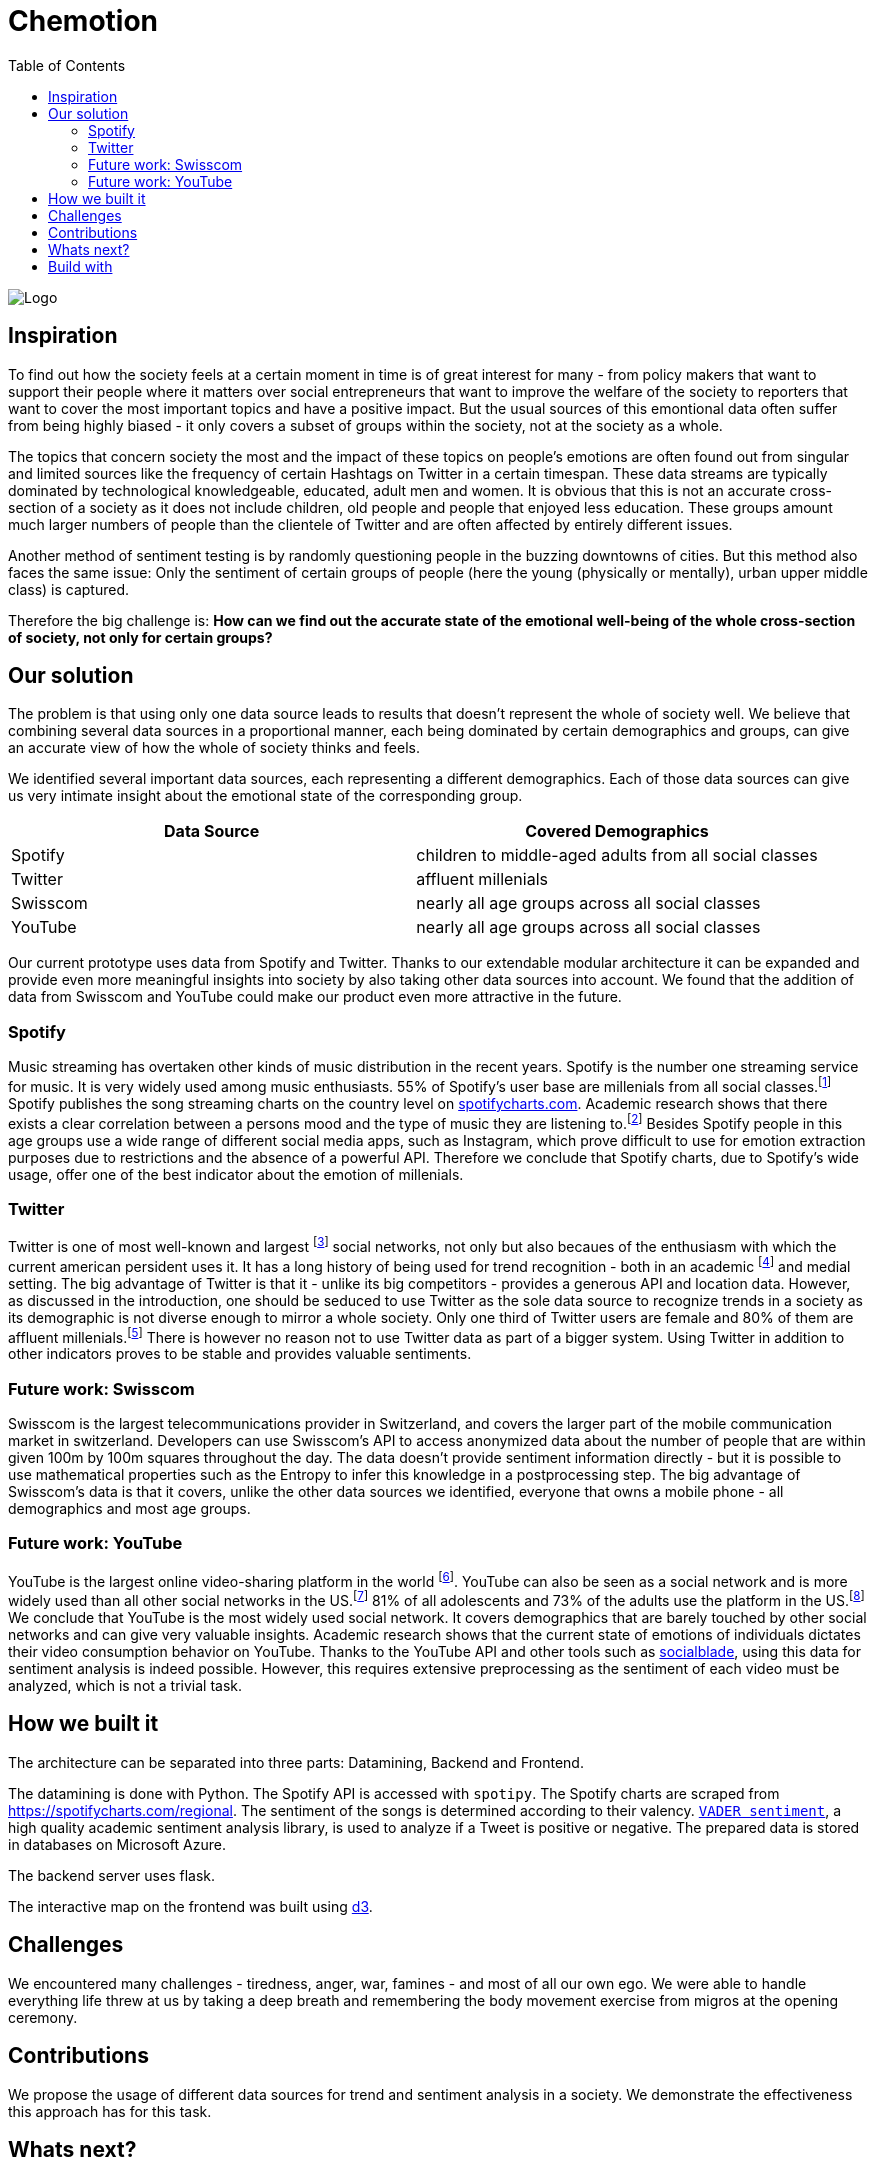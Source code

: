 = Chemotion
:toc:

image::logo.png[Logo]

== Inspiration
To find out how the society feels at a certain moment in time is of great interest for many - from policy makers that want to support their people where it matters over social entrepreneurs that want to improve the welfare of the society to reporters that want to cover the most important topics and have a positive impact.
But the usual sources of this emontional data often suffer from being highly biased - it only covers a subset of groups within the society, not at the society as a whole.

The topics that concern society the most and the impact of these topics on people's emotions are often found out from singular and limited sources like the frequency of certain Hashtags on Twitter in a certain timespan.
These data streams are typically dominated by technological knowledgeable, educated, adult men and women.
It is obvious that this is not an accurate cross-section of a society as it does not include children, old people and people that enjoyed less education.
These groups amount much larger numbers of people than the clientele of Twitter and are often affected by entirely different issues.

Another method of sentiment testing is by randomly questioning people in the buzzing downtowns of cities.
But this method also faces the same issue: Only the sentiment of certain groups of people (here the young (physically or mentally), urban upper middle class) is captured. 

Therefore the big challenge is: *How can we find out the accurate state of the emotional well-being of the whole cross-section of society, not only for certain groups?* 

== Our solution

The problem is that using only one data source leads to results that doesn't represent the whole of society well.
We believe that combining several data sources in a proportional manner, each being dominated by certain demographics and groups, can give an accurate view of how the whole of society thinks and feels.

We identified several important data sources, each representing a different demographics.
Each of those data sources can give us very intimate insight about the emotional state of the corresponding group.

|===
| Data Source | Covered Demographics

| Spotify | children to middle-aged adults from all social classes
| Twitter | affluent millenials
| Swisscom | nearly all age groups across all social classes
| YouTube | nearly all age groups across all social classes
|===

Our current prototype uses data from Spotify and Twitter.
Thanks to our extendable modular architecture it can be expanded and provide even more meaningful insights into society by also taking other data sources into account.
We found that the addition of data from Swisscom and YouTube could make our product even more attractive in the future.

=== Spotify

Music streaming has overtaken other kinds of music distribution in the recent years. 
Spotify is the number one streaming service for music.
It is very widely used among music enthusiasts.
55% of Spotify's user base are millenials from all social classes.footnote:[Source: https://kommandotech.com/statistics/spotify-user-statistics/]
Spotify publishes the song streaming charts on the country level on https://spotifycharts.com/regional[spotifycharts.com].
Academic research shows that there exists a clear correlation between a persons mood and the type of music they are listening to.footnote:[Covered extensively in this PhD thesis: http://web.media.mit.edu/~tristan/phd/]
Besides Spotify people in this age groups use a wide range of different social media apps, such as Instagram, which prove difficult to use for emotion extraction purposes due to restrictions and the absence of a powerful API.
Therefore we conclude that Spotify charts, due to Spotify's wide usage, offer one of the best indicator about the emotion of millenials.

=== Twitter

Twitter is one of most well-known and largest footnote:[https://makeawebsitehub.com/social-media-sites/] social networks, not only but also becaues of the enthusiasm with which the current american persident uses it.
It has a long history of being used for trend recognition - both in an academic footnote:[Example: https://www.kth.se/social/files/58878811f276540810b9ee1a/SB%C3%A4ckstr%C3%B6m_JFHaslum.pdf] and medial setting.
The big advantage of Twitter is that it - unlike its big competitors - provides a generous API and location data.
However, as discussed in the introduction, one should be seduced to use Twitter as the sole data source to recognize trends in a society as its demographic is not diverse enough to mirror a whole society.
Only one third of Twitter users are female and 80% of them are affluent millenials.footnote:[https://www.omnicoreagency.com/twitter-statistics/]
There is however no reason not to use Twitter data as part of a bigger system.
Using Twitter in addition to other indicators proves to be stable and provides valuable sentiments.

=== Future work: Swisscom

Swisscom is the largest telecommunications provider in Switzerland, and covers the larger part of the mobile communication market in switzerland.
Developers can use Swisscom's API to access anonymized data about the number of people that are within given 100m by 100m squares throughout the day.
The data doesn't provide sentiment information directly - but it is possible to use mathematical properties such as the Entropy to infer this knowledge in a postprocessing step.
The big advantage of Swisscom's data is that it covers, unlike the other data sources we identified, everyone that owns a mobile phone - all demographics and most age groups.

=== Future work: YouTube

YouTube is the largest online video-sharing platform in the world footnote:[https://en.wikipedia.org/wiki/YouTube].
YouTube can also be seen as a social network and is more widely used than all other social networks in the US.footnote:[https://blog.hootsuite.com/youtube-stats-marketers/]
81% of all adolescents and 73% of the adults use the platform in the US.footnote:[https://blog.hootsuite.com/youtube-stats-marketers/]
We conclude that YouTube is the most widely used social network.
It covers demographics that are barely touched by other social networks and can give very valuable insights.
Academic research shows that the current state of emotions of individuals dictates their video consumption behavior on YouTube.
Thanks to the YouTube API and other tools such as https://socialblade.com/youtube/[socialblade], using this data for sentiment analysis is indeed possible.
However, this requires extensive preprocessing as the sentiment of each video must be analyzed, which is not a trivial task.
 
== How we built it

The architecture can be separated into three parts: Datamining, Backend and Frontend.

The datamining is done with Python. 
The Spotify API is accessed with `spotipy`. 
The Spotify charts are scraped from https://spotifycharts.com/regional.
The sentiment of the songs is determined according to their valency.
https://github.com/cjhutto/vaderSentiment[`VADER sentiment`], a high quality academic sentiment analysis library, is used to analyze if a Tweet is positive or negative.
The prepared data is stored in databases on Microsoft Azure.

The backend server uses flask.

The interactive map on the frontend was built using https://d3js.org/[d3].

== Challenges

We encountered many challenges - tiredness, anger, war, famines - and most of all our own ego.
We were able to handle everything life threw at us by taking a deep breath and remembering the body movement exercise from migros at the opening ceremony.  

== Contributions

We propose the usage of different data sources for trend and sentiment analysis in a society.
We demonstrate the effectiveness this approach has for this task.

== Whats next?

Add more data sources to the pipeline - for example Swisscom and YouTube as discussed before.

== Build with

Time, sweath and computers
